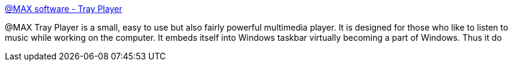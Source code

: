 :jbake-type: post
:jbake-status: published
:jbake-title: @MAX software - Tray Player
:jbake-tags: software,freeware,windows,multimedia,mp3,_mois_janv.,_année_2005
:jbake-date: 2005-01-31
:jbake-depth: ../
:jbake-uri: shaarli/1107180542000.adoc
:jbake-source: https://nicolas-delsaux.hd.free.fr/Shaarli?searchterm=http%3A%2F%2Fwww.atmaxsoft.com%2Ftrayplayer.html&searchtags=software+freeware+windows+multimedia+mp3+_mois_janv.+_ann%C3%A9e_2005
:jbake-style: shaarli

http://www.atmaxsoft.com/trayplayer.html[@MAX software - Tray Player]

@MAX Tray Player is a small, easy to use but also fairly powerful multimedia player. It is designed for those who like to listen to music while working on the computer. It embeds itself into Windows taskbar virtually becoming a part of Windows. Thus it do
